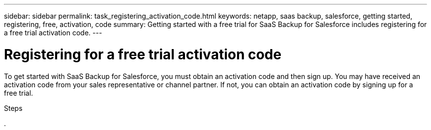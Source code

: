 ---
sidebar: sidebar
permalink: task_registering_activation_code.html
keywords: netapp, saas backup, salesforce, getting started, registering, free, activation, code
summary: Getting started with a free trial for SaaS Backup for Salesforce includes registering for a free trial activation code.
---

= Registering for a free trial activation code
:toc: macro
:toclevels: 1
:hardbreaks:
:nofooter:
:icons: font
:linkattrs:
:imagesdir: ./media/

[.lead]
To get started with SaaS Backup for Salesforce, you must obtain an activation code and then sign up. You may have received an activation code from your sales representative or channel partner. If not, you can obtain an activation code by signing up for a free trial.

.Steps

.
